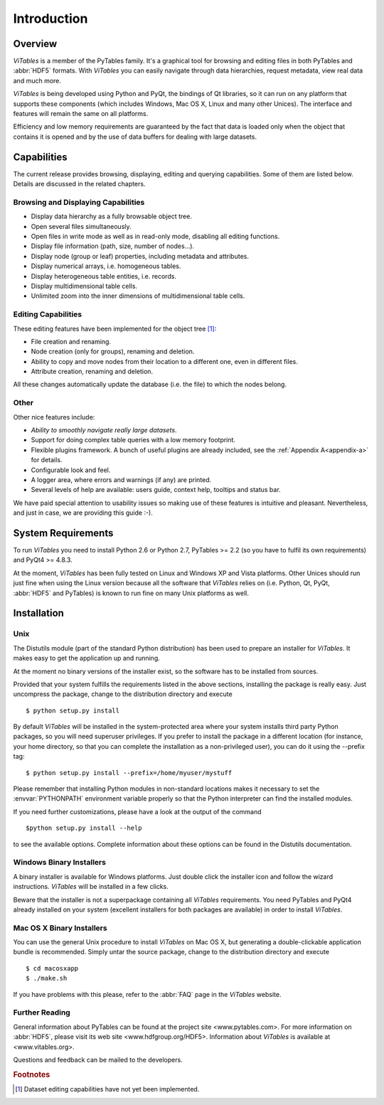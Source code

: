 .. |geq| unicode:: U+02265 .. greater than or equal symbol

Introduction
============



Overview
++++++++

*ViTables* is a member of the PyTables
family. It's a graphical tool for browsing and editing files in both
PyTables and :abbr:`HDF5` formats. With *ViTables* you
can easily navigate through data hierarchies, request metadata, view
real data and much more.

*ViTables* is being developed using Python
and PyQt, the bindings of Qt libraries, so it can run on any platform
that
supports these components (which includes Windows, Mac OS X, Linux and many
other Unices). The interface and features will remain the same on all
platforms.

Efficiency and low memory requirements are guaranteed by the fact
that data is loaded only when the object that contains it is opened and
by the use of data buffers for dealing with large datasets.

Capabilities
++++++++++++

The current release provides browsing, displaying, editing and querying capabilities. Some of them are listed
below. Details are discussed in the related chapters.

Browsing and Displaying Capabilities
************************************

- Display data hierarchy as a fully browsable object tree.

- Open several files simultaneously.

- Open files in write mode as well as in read-only mode, disabling all editing
  functions.

- Display file information (path, size, number of nodes…).

- Display node (group or leaf) properties, including metadata and attributes.

- Display numerical arrays, i.e. homogeneous tables.

- Display heterogeneous table entities, i.e. records.

- Display multidimensional table cells.

- Unlimited zoom into the inner dimensions of multidimensional table cells.

Editing Capabilities
********************

These editing features have been implemented for the object tree [#f1]_:

- File creation and renaming.

- Node creation (only for groups), renaming and deletion.

- Ability to copy and move nodes from their location to a different one, even in different files.

- Attribute creation, renaming and deletion.

All these changes automatically update the database (i.e. the file) to which the nodes belong.

Other
*****

Other nice features include:

- *Ability to smoothly navigate really large datasets*.

- Support for doing complex table queries with a low memory footprint.

- Flexible plugins framework. A bunch of useful plugins are already included, see the :ref:`Appendix A<appendix-a>` for
  details.

- Configurable look and feel.

- A logger area, where errors and warnings (if any) are printed.

- Several levels of help are available: users guide, context help, tooltips and status bar.

We have paid special attention to usability issues so making use of these features is intuitive and pleasant.
Nevertheless, and just in case, we are providing this guide :-).

System Requirements
+++++++++++++++++++

To run *ViTables* you need to install Python 2.6 or Python 2.7,
PyTables >= 2.2 (so you have to fulfil its own requirements) and PyQt4 >= 4.8.3.

At the moment, *ViTables* has been fully tested on Linux and Windows XP and Vista platforms.
Other Unices should run just fine when using the Linux version because all the
software that *ViTables* relies on (i.e. Python, Qt, PyQt, :abbr:`HDF5` and PyTables) is known to
run fine on many Unix platforms as well.

Installation
++++++++++++



Unix
****

The Distutils module (part of the standard
Python distribution) has
been used to prepare an installer for
*ViTables*. It makes easy to get the
application up and running.

At the moment no binary versions of the installer exist, so the
software has to be installed from sources.

Provided that your system fulfills the requirements listed in
the above sections, installing the package is really easy. Just
uncompress the package, change to the distribution directory and
execute

::

    $ python setup.py install

By default *ViTables* will be
installed
in the system-protected area where your system installs third party
Python packages, so you will need superuser privileges. If you prefer
to install the package in a different location (for instance, your
home directory, so that you can complete the installation as a
non-privileged user), you can do it using the
--prefix tag:

::

    $ python setup.py install --prefix=/home/myuser/mystuff

Please remember that installing Python modules in non-standard
locations makes it necessary to set the :envvar:`PYTHONPATH`
environment variable properly so that the Python interpreter can find
the installed modules.

If you need further customizations, please have a look at the
output of the command

::

    $python setup.py install --help

to see the available options. Complete information about these
options can be found in the Distutils documentation.

Windows Binary Installers
*************************

A binary installer is available for Windows platforms. Just double click the installer icon and follow
the wizard instructions. *ViTables* will be installed in a few clicks.

Beware that the installer is not a superpackage containing all *ViTables* requirements. You
need PyTables and PyQt4 already installed on your system (excellent installers for both packages are
available) in order to install *ViTables*.

Mac OS X Binary Installers
**************************

You can use the general Unix procedure to install
*ViTables* on Mac OS X, but
generating a double-clickable application bundle is
recommended. Simply untar the source package, change to the
distribution directory and execute

::

    $ cd macosxapp
    $ ./make.sh

If you have problems with this please, refer to the :abbr:`FAQ` page in the *ViTables* website.

Further Reading
***************

General information about PyTables can be found at the
project
site <www.pytables.com>.
For more information on :abbr:`HDF5`, please visit its
web site <www.hdfgroup.org/HDF5>.
Information about *ViTables* is available at 
<www.vitables.org>.

Questions and feedback can be mailed to the developers.

.. rubric:: Footnotes

.. [#f1] Dataset editing capabilities have not yet been implemented.

